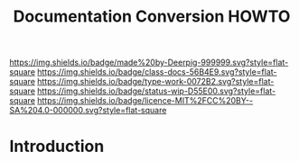 #   -*- mode: org; fill-column: 60 -*-

#+TITLE: Documentation Conversion HOWTO
#+STARTUP: showall
#+TOC: headlines 4
#+PROPERTY: filename
:PROPERTIES:
:CUSTOM_ID: 
:Name:      /home/deerpig/proj/deerpig/runbooks/rb-doc-conversion.org
:Created:   2017-09-14T11:04@Prek Leap (11.642600N-104.919210W)
:ID:        c019b624-4521-4443-87b0-d3b165984259
:VER:       558633923.521800968
:GEO:       48P-491193-1287029-15
:BXID:      proj:BQR5-6823
:Class:     docs
:Type:      work
:Status:    wip
:Licence:   MIT/CC BY-SA 4.0
:END:

[[https://img.shields.io/badge/made%20by-Deerpig-999999.svg?style=flat-square]]
[[https://img.shields.io/badge/class-docs-56B4E9.svg?style=flat-square]]
[[https://img.shields.io/badge/type-work-0072B2.svg?style=flat-square]]
[[https://img.shields.io/badge/status-wip-D55E00.svg?style=flat-square]]
[[https://img.shields.io/badge/licence-MIT%2FCC%20BY--SA%204.0-000000.svg?style=flat-square]]


* Introduction

